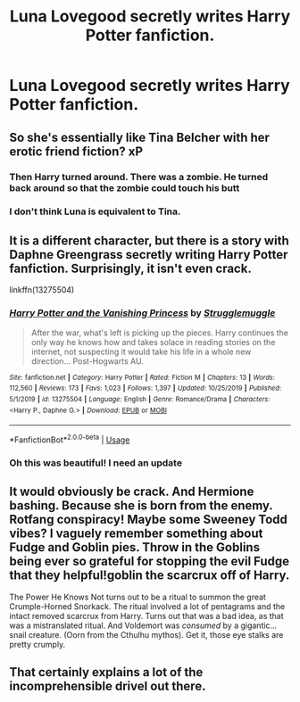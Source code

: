 #+TITLE: Luna Lovegood secretly writes Harry Potter fanfiction.

* Luna Lovegood secretly writes Harry Potter fanfiction.
:PROPERTIES:
:Author: Vercalos
:Score: 58
:DateUnix: 1595116150.0
:DateShort: 2020-Jul-19
:FlairText: Prompt
:END:

** So she's essentially like Tina Belcher with her erotic friend fiction? xP
:PROPERTIES:
:Author: PutridBasket
:Score: 12
:DateUnix: 1595121642.0
:DateShort: 2020-Jul-19
:END:

*** Then Harry turned around. There was a zombie. He turned back around so that the zombie could touch his butt
:PROPERTIES:
:Author: chlorinecrownt
:Score: 14
:DateUnix: 1595121906.0
:DateShort: 2020-Jul-19
:END:


*** I don't think Luna is equivalent to Tina.
:PROPERTIES:
:Author: Vercalos
:Score: 8
:DateUnix: 1595122917.0
:DateShort: 2020-Jul-19
:END:


** It is a different character, but there is a story with Daphne Greengrass secretly writing Harry Potter fanfiction. Surprisingly, it isn't even crack.

linkffn(13275504)
:PROPERTIES:
:Author: novorek
:Score: 6
:DateUnix: 1595185460.0
:DateShort: 2020-Jul-19
:END:

*** [[https://www.fanfiction.net/s/13275504/1/][*/Harry Potter and the Vanishing Princess/*]] by [[https://www.fanfiction.net/u/12269726/Strugglemuggle][/Strugglemuggle/]]

#+begin_quote
  After the war, what's left is picking up the pieces. Harry continues the only way he knows how and takes solace in reading stories on the internet, not suspecting it would take his life in a whole new direction... Post-Hogwarts AU.
#+end_quote

^{/Site/:} ^{fanfiction.net} ^{*|*} ^{/Category/:} ^{Harry} ^{Potter} ^{*|*} ^{/Rated/:} ^{Fiction} ^{M} ^{*|*} ^{/Chapters/:} ^{13} ^{*|*} ^{/Words/:} ^{112,560} ^{*|*} ^{/Reviews/:} ^{173} ^{*|*} ^{/Favs/:} ^{1,023} ^{*|*} ^{/Follows/:} ^{1,397} ^{*|*} ^{/Updated/:} ^{10/25/2019} ^{*|*} ^{/Published/:} ^{5/1/2019} ^{*|*} ^{/id/:} ^{13275504} ^{*|*} ^{/Language/:} ^{English} ^{*|*} ^{/Genre/:} ^{Romance/Drama} ^{*|*} ^{/Characters/:} ^{<Harry} ^{P.,} ^{Daphne} ^{G.>} ^{*|*} ^{/Download/:} ^{[[http://www.ff2ebook.com/old/ffn-bot/index.php?id=13275504&source=ff&filetype=epub][EPUB]]} ^{or} ^{[[http://www.ff2ebook.com/old/ffn-bot/index.php?id=13275504&source=ff&filetype=mobi][MOBI]]}

--------------

*FanfictionBot*^{2.0.0-beta} | [[https://github.com/tusing/reddit-ffn-bot/wiki/Usage][Usage]]
:PROPERTIES:
:Author: FanfictionBot
:Score: 2
:DateUnix: 1595185479.0
:DateShort: 2020-Jul-19
:END:


*** Oh this was beautiful! I need an update
:PROPERTIES:
:Author: MrMrRubic
:Score: 1
:DateUnix: 1596489171.0
:DateShort: 2020-Aug-04
:END:


** It would obviously be crack. And Hermione bashing. Because she is born from the enemy. Rotfang conspiracy! Maybe some Sweeney Todd vibes? I vaguely remember something about Fudge and Goblin pies. Throw in the Goblins being ever so grateful for stopping the evil Fudge that they helpful!goblin the scarcrux off of Harry.

The Power He Knows Not turns out to be a ritual to summon the great Crumple-Horned Snorkack. The ritual involved a lot of pentagrams and the intact removed scarcrux from Harry. Turns out that was a bad idea, as that was a mistranslated ritual. And Voldemort was /consumed/ by a gigantic... snail creature. (Oorn from the Cthulhu mythos). Get it, those eye stalks are pretty crumply.
:PROPERTIES:
:Author: Nyanmaru_San
:Score: 9
:DateUnix: 1595147038.0
:DateShort: 2020-Jul-19
:END:


** That certainly explains a lot of the incomprehensible drivel out there.
:PROPERTIES:
:Author: HiddenAltAccount
:Score: 5
:DateUnix: 1595145196.0
:DateShort: 2020-Jul-19
:END:
